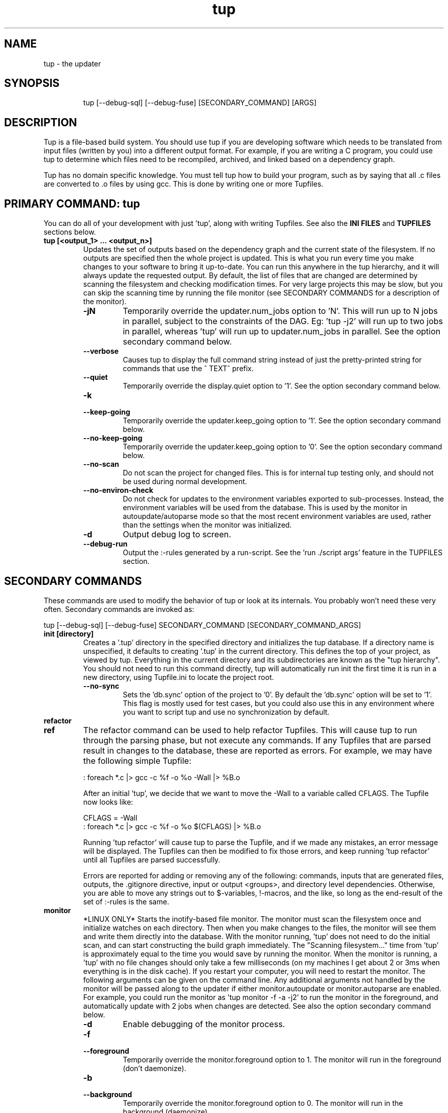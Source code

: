 .TH "tup" "1" "2014/03/12" "http://gittup.org/tup" "tup manual"
.\" disable hyphenation/justification
.nh
.ad l

.SH "NAME"
tup - the updater
.SH "SYNOPSIS"
.RS
.nf
tup [--debug-sql] [--debug-fuse] [SECONDARY_COMMAND] [ARGS]
.fi
.RE
.SH "DESCRIPTION"
Tup is a file-based build system. You should use tup if you are developing software which needs to be translated from input files (written by you) into a different output format. For example, if you are writing a C program, you could use tup to determine which files need to be recompiled, archived, and linked based on a dependency graph.
.P
Tup has no domain specific knowledge. You must tell tup how to build your program, such as by saying that all .c files are converted to .o files by using gcc. This is done by writing one or more Tupfiles.
.SH "PRIMARY COMMAND: tup"
You can do all of your development with just 'tup', along with writing Tupfiles. See also the \fBINI FILES\fR and \fBTUPFILES\fR sections below.
.TP
.B tup [<output_1> ... <output_n>]
Updates the set of outputs based on the dependency graph and the current state of the filesystem. If no outputs are specified then the whole project is updated. This is what you run every time you make changes to your software to bring it up-to-date. You can run this anywhere in the tup hierarchy, and it will always update the requested output. By default, the list of files that are changed are determined by scanning the filesystem and checking modification times. For very large projects this may be slow, but you can skip the scanning time by running the file monitor (see SECONDARY COMMANDS for a description of the monitor).
.RS
.TP
.B -jN
Temporarily override the updater.num_jobs option to 'N'. This will run up to N jobs in parallel, subject to the constraints of the DAG. Eg: 'tup -j2' will run up to two jobs in parallel, whereas 'tup' will run up to updater.num_jobs in parallel. See the option secondary command below.
.TP
.B --verbose
Causes tup to display the full command string instead of just the pretty-printed string for commands that use the ^ TEXT^ prefix.
.TP
.B --quiet
Temporarily override the display.quiet option to '1'. See the option secondary command below.
.TP
.B -k
.PD 0
.TP
.B --keep-going
.PD
Temporarily override the updater.keep_going option to '1'. See the option secondary command below.
.TP
.B --no-keep-going
Temporarily override the updater.keep_going option to '0'. See the option secondary command below.
.TP
.B --no-scan
Do not scan the project for changed files. This is for internal tup testing only, and should not be used during normal development.
.TP
.B --no-environ-check
Do not check for updates to the environment variables exported to sub-processes. Instead, the environment variables will be used from the database. This is used by the monitor in autoupdate/autoparse mode so that the most recent environment variables are used, rather than the settings when the monitor was initialized.
.TP
.B -d
Output debug log to screen.
.TP
.B --debug-run
Output the :-rules generated by a run-script. See the 'run ./script args' feature in the TUPFILES section.
.RE
.SH "SECONDARY COMMANDS"
These commands are used to modify the behavior of tup or look at its internals. You probably won't need these very often. Secondary commands are invoked as:

tup [--debug-sql] [--debug-fuse] SECONDARY_COMMAND [SECONDARY_COMMAND_ARGS]

.TP
.B init [directory]
Creates a '.tup' directory in the specified directory and initializes the tup database. If a directory name is unspecified, it defaults to creating '.tup' in the current directory. This defines the top of your project, as viewed by tup. Everything in the current directory and its subdirectories are known as the "tup hierarchy". You should not need to run this command directly, tup will automatically run init the first time it is run in a new directory, using Tupfile.ini to locate the project root.
.RS
.TP
.B --no-sync
Sets the 'db.sync' option of the project to '0'. By default the 'db.sync' option will be set to '1'. This flag is mostly used for test cases, but you could also use this in any environment where you want to script tup and use no synchronization by default.
.RE
.TP
.B refactor
.PD 0
.TP
.B ref
.PD 1
The refactor command can be used to help refactor Tupfiles. This will cause tup to run through the parsing phase, but not execute any commands. If any Tupfiles that are parsed result in changes to the database, these are reported as errors. For example, we may have the following simple Tupfile:

.nf
: foreach *.c |> gcc -c %f -o %o -Wall |> %B.o
.fi

After an initial 'tup', we decide that we want to move the -Wall to a variable called CFLAGS. The Tupfile now looks like:

.nf
CFLAGS = -Wall
: foreach *.c |> gcc -c %f -o %o $(CFLAGS) |> %B.o
.fi

Running 'tup refactor' will cause tup to parse the Tupfile, and if we made any mistakes, an error message will be displayed. The Tupfiles can then be modified to fix those errors, and keep running 'tup refactor' until all Tupfiles are parsed successfully.

Errors are reported for adding or removing any of the following: commands, inputs that are generated files, outputs, the .gitignore directive, input or output <groups>, and directory level dependencies. Otherwise, you are able to move any strings out to $-variables, !-macros, and the like, so long as the end-result of the set of :-rules is the same.

.TP
.B monitor
*LINUX ONLY* Starts the inotify-based file monitor. The monitor must scan the filesystem once and initialize watches on each directory. Then when you make changes to the files, the monitor will see them and write them directly into the database. With the monitor running, 'tup' does not need to do the initial scan, and can start constructing the build graph immediately. The "Scanning filesystem..." time from 'tup' is approximately equal to the time you would save by running the monitor. When the monitor is running, a 'tup' with no file changes should only take a few milliseconds (on my machines I get about 2 or 3ms when everything is in the disk cache). If you restart your computer, you will need to restart the monitor. The following arguments can be given on the command line. Any additional arguments not handled by the monitor will be passed along to the updater if either monitor.autoupdate or monitor.autoparse are enabled. For example, you could run the monitor as 'tup monitor -f -a -j2' to run the monitor in the foreground, and automatically update with 2 jobs when changes are detected. See also the option secondary command below.
.RS
.TP
.B -d
Enable debugging of the monitor process.
.TP
.B -f
.PD 0
.TP
.B --foreground
.PD
Temporarily override the monitor.foreground option to 1. The monitor will run in the foreground (don't daemonize).
.TP
.B -b
.PD 0
.TP
.B --background
.PD
Temporarily override the monitor.foreground option to 0. The monitor will run in the background (daemonize).
.TP
.B -a
.PD 0
.TP
.B --autoupdate
.PD
Temporarily override the monitor.autoupdate option to 1. This will automatically run an update when file changes are detected.
.TP
.B -n
.PD 0
.TP
.B --no-autoupdate
.PD
Temporarily override the monitor.autoupdate option to 0. This will prevent the monitor from automatically running an update when file changes are detected.
.TP
.B --autoparse
.PD
Temporarily override the monitor.autoparse option to 1. This will automatically run the parser when file changes are detected.
.TP
.B --no-autoparse
.PD
Temporarily override the monitor.autoparse option to 0. This will prevent the monitor from automatically running the parser when file changes are detected.
.RE
.TP
.B stop
Kills the monitor if it is running. Basically it saves you the trouble of looking up the PID and killing it that way.
.TP
.B variant foo.config [bar.config] [...]
For each argument, this command creates a variant directory with tup.config symlinked to the specified config file. For example, if a directory contained several variant configurations, one could easily create a variant for each config file:

.nf
$ ls configs/
bar.config
foo.config
$ tup variant configs/*.config
tup: Added variant 'build-bar' using config file 'configs/bar.config'
tup: Added variant 'build-foo' using config file 'configs/foo.config'
.fi

This is equivalent to the following:

.nf
$ mkdir build-bar
$ ln -s ../configs/bar.config build-bar/tup.config
$ mkdir build-foo
$ ln -s ../configs/foo.config build-foo/tup.config
.fi

For projects that commonly use several variants, the files in the configs/ directory could be checked in to source control. Each developer would run the 'tup variant' after 'tup init' during the initial checkout of the software. Variants can also be created manually by making a build directory and creating a tup.config file in it (see the VARIANTS section). This command merely helps save some steps, so that you don't have to make each build directory and tup.config symlink manually.
.TP
.B dbconfig
Displays the current tup database configuration. These are internal values used by tup.
.TP
.B options
Displays all of the current tup options, as well as where they originated.

For details on all of the available options and how to set them, see the section \fBINI FILES\fR below.
.TP
.B graph [--dirs] [--ghosts] [--env] [--combine] [--stickies] [<output_1> ... <output_n>]
Prints out a graphviz .dot format graph of the tup database to stdout. By default it only displays the parts of the graph that have changes. If you provide additional arguments, they are assumed to be files that you want to graph. This operates directly on the tup database, so unless you are running the file monitor you may want to run 'tup scan' first. This is generally used for debugging tup -- you may or may not find it helpful for trying to look at the structure of your program.
.RS
.TP
.B --dirs
Temporarily override the graph.dirs option to '1'. This will show the directory nodes and Tupfiles.
.TP
.B --ghosts
Temporarily override the graph.ghosts option to '1'. This will show ghost nodes (files that a command tried to access, but don't actually exist).
.TP
.B --environment
Temporarily override the graph.environment option to '1'. This will show the environment variables, such as PATH.
.RE
.TP
.B todo [<output_1> ... <output_n>]
Prints out the next steps in the tup process that will execute when updating the given outputs. If no outputs are specified then it prints the steps needed to update the whole project. Similar to the 'upd' command, 'todo' will automatically scan the project for file changes if a file monitor is not running.
.RS
.TP
.B --no-scan
Do not scan the project for changed files. This is for internal tup testing only, and should not be used during normal development.
.TP
.B --verbose
Causes tup to display the full command string instead of just the pretty-printed string for commands that use the ^ TEXT^ prefix.
.RE
.TP
.B varsed
The varsed command is used as a subprogram in a Tupfile; you would not run it manually at the command-line. It is used to read one file, and replace any variable references and write the output to a second file. Variable references are of the form @VARIABLE@, and are replaced with the corresponding value of the @-variable. For example, if foo.txt contains:
.nf

The architecture is set to @ARCH@

.fi
And you have a :-rule in a Tupfile like so:
.nf

: foo.txt |> tup varsed %f %o |> foo-out.txt

.fi
Then on an update, the output file will be identical to the input file, except the string @ARCH@ will be replaced with whatever CONFIG_ARCH is set to in tup.config. The varsed command automatically adds the dependency from CONFIG_ARCH to the particular command node that used it (so if CONFIG_ARCH changes, the output file will be updated with the new value).
.TP
.B scan
You shouldn't ever need to run this, unless you want to make the database reflect the filesystem before running 'tup graph'. Scan is called automatically by 'upd' if the monitor isn't running.
.TP
.B upd
Legacy secondary command. Calling 'tup upd' is equivalent to simply calling 'tup'.
.SH INI FILES
Tup allows for a variety of configuration files. These files affect the behavoir of tup as a program, but not tup as a build system. That is to say, changing any of these options should not affect the end result of a successful build, but may affect how tup gets there (e.g. how many compile jobs to run in parallel).

In addition to setting options, Tupfile.ini files have a special property. Tup uses Tupfile.ini to identify the root of a project to automatically set up a .tup directory in the project root the first time it is run. This file may be empty. At a minimum, the root directory of a project should contain a file named 'Tupfile.ini' so that users do not need to explicitly run 'tup init' when first setting up a new project.

The options are read in the following precedence order:

.nf
  command-line overrides (eg: -j flag passed to 'tup')
  \&.tup/options file
  ~/.tupoptions file
  /etc/tup/options file
  tup's compiled in defaults
.fi

For Windows, the options files are read in as follows:

.nf
  command-line overrides
  \&.tup/options file
  tup.ini in the Application Data path (usually C:\\ProgramData\\tup\\tup.ini)
  tup's compiled in defaults
.fi

For an exact list of paths on your platform, type 'tup options'.

All files use the same .ini-style syntax. A section header is enclosed in square brackets, like so:
.nf
[updater]
.fi

The section header is followed by one or more variable definitions, of the form 'variable = value'. Comments start with a semi-colon and continue to the end of the line.  The variable definitions can all be set to integers. For boolean flags, "true"/"yes" and "false"/"no" are synonyms for 1 and 0, respectively. For example, if you have a .tup/options file that contains:

.nf
[updater]
	num_jobs = 2
	keep_going = true
.fi

Then 'tup' will default to 2 jobs, and have the updater.keep_going flag set. The options listed below are of the form 'section.variable', so to set 'db.sync' you would need a '[db]' section followed by 'sync = 0', for example. The defaults listed here are the compiled-in defaults.

.RS
.TP
.B db.sync (default '1')
Set to '1' if the SQLite synchronous feature is enabled. When enabled, the database is properly synchronized to the disk in a way that it is always consistent. When disabled, it will run faster since writes are left in the disk cache for a time before being written out. However, if your computer crashes before everything is written out, the tup database may become corrupted. See http://www.sqlite.org/pragma.html for more information.
.TP
.B updater.num_jobs (defaults to the number of processors on the system )
Set to the maximum number of commands tup will run simultaneously. The default is dynamically determined to be the number of processors on the system. If updater.num_jobs is greater than 1, commands will be run in parallel only if they are independent. See also the -j option.
.TP
.B updater.keep_going (default '0')
Set to '1' to keep building as much as possible even if errors are encountered. Anything dependent on a failed command will not be executed, but other independent commands will be. The default is '0', which will cause tup to stop after the first failed command. See also the -k option.
.TP
.B updater.full_deps (defaults to '0')
Set to '1' to track dependencies on files outside of the tup hierarchy. The default is '0', which only tracks dependencies within the tup hierarchy. For example, if you want all C files to be re-compiled when gcc is updated on your system, you should set this to '1'. In Linux and OSX, using full dependencies requires that the tup binary is suid as root so that it can run sub-processes in a chroot environment. Note that if this value is set to '1' from '0', tup will rebuild the entire project. Disabling this option when it was previously enabled does not require a full rebuild, but does take some time since the nodes representing external files are cleared out. NOTE: This does not currently work with ccache or other programs that may write to external files due to issues with locking. This may be fixed in the future.
.TP
.B updater.warnings (defaults to '1')
Set to '0' to disable warnings about writing to hidden files. Tup doesn't track files that have a hidden path component (those that begin with a '.' character). If a sub-process writes to a hidden file, such as ".foo", then by default tup will display a warning that this file was created. By disabling this option, those warnings are not displayed. In either case, writing to hidden files is allowed and is not tracked by tup.
.TP
.B display.color (default 'auto')
Set to 'never' to disable ANSI escape codes for colored output, or 'always' to always use ANSI escape codes for colored output. The default is 'auto', which displays uses colored output if stdout is connected to a tty, and uses no colors otherwise (ie: if stdout is redirected to a file).
.TP
.B display.width (defaults to the terminal width)
Set to any number 10 or larger to force a fixed width for the progress bar. This is assumed to be the total width, some of which is used for spacing, brackets, and the percentage complete. If this value is less than 10, the progress bar is disabled.
.TP
.B display.progress (defaults to '1' if stdout is a TTY)
Set to '1' to enable the progress bar, or '0' to turn it off. By default it is enabled if stdout is a TTY, and disabled if stdout is not a TTY.
.TP
.B display.job_numbers (default '1')
Set to '0' to avoid displaying the "N) " string before the results of a job. The default is to display this number.
.TP
.B display.job_time (default '1')
Set to '0' to avoid displaying the runtime of a job along with the results. The default is to display the runtime. Note that the runtime displayed includes the time that tup takes to save the dependencies. Therefore, this runtime will likely be larger than the runtime when executing the same job manually in the shell.
.TP
.B display.quiet (default '0')
Set to '1' to prevent tup from displaying most output. Tup will still display a banner and output from any job that writes to stdout/stderr, or any job that returns a non-zero exit code. The progress bar is still displayed; see also display.progress for really quiet output.
.TP
.B monitor.autoupdate (default '0')
Set to '1' to automatically rebuild if a file change is detected. This only has an effect if the monitor is running. The default is '0', which means you have to type 'tup' when you are ready to update.
.TP
.B monitor.autoparse (default '0')
Set to '1' to automatically run the parser if a file change is detected. This is similar to monitor.autoupdate, except the update stops after the parser stage - no commands are run until you manually type 'tup'. This only has an effect if the monitor is running. Note that if both autoupdate and autoparse are set, then autoupdate takes precedence.
.TP
.B monitor.foreground (default '0')
Set to '1' to run the monitor in the foreground, so control will not return to the terminal until the monitor is stopped (either by ctrl-C in the controlling terminal, or running 'tup stop' in another terminal). The default is '0', which means the monitor will run in the background.
.TP
.B graph.dirs (default '0')
Set to '1' and the 'tup graph' command will show the directory nodes and their ownership links. Tupfiles are also displayed, since they point to directory nodes. By default directories and Tupfiles are not shown since they can clutter the graph in some cases, and are not always useful.
.TP
.B graph.ghosts (default '0')
Set to '1' to show ghost nodes. Some commands may try to read from many files that don't exist, causing ghost nodes to be created. By default, ghosts are not shown to make the graph easier to understand.
.TP
.B graph.environment (default '0')
Set to '1' to show the environment nodes (such as PATH) and their dependencies. By default the environment variables are not shown since nearly everything will depend on PATH.
.TP
.B graph.combine (default '0')
Set to '1' to try to combine similar nodes in the graph. For example, instead of showing 10 separate compilation commands that all have one .c file input and one .o file output, this will combine them into one command to more easily see the whole structure of the graph. By default all nodes are shown separately.
.RE
.SH "TUPFILES"
You must create a file called "Tupfile" anywhere in the tup hierarchy that you want to create an output file based on the input files. The input files can be anywhere else in the tup hierarchy, but the output file(s) must be written in the same directory as the Tupfile.
.TP
.B : [foreach] [inputs] [ | order-only inputs] |> command |> [outputs] [ | extra outputs] [<group>] [{bin}]
The :-rules are the primary means of creating commands, and are denoted by the fact that the ':' character appears in the first column of the Tupfile. The syntax is supposed to look somewhat like a pipeline, in that the input files on the left go into the command in the middle, and the output files come out on the right.
.RS
.TP
.B foreach
This is either the actual string "foreach", or it is empty. The distinction is in how many commands are generated when there are multiple input files. If "foreach" is specified, one command is created for each file in the inputs section. If it is not specified, one command is created containing all of the files in the inputs section. For example, the following Tupfiles are equivalent:
.nf

# Tupfile 1
: foo.c |> gcc -c foo.c -o foo.o |> foo.o
: bar.c |> gcc -c bar.c -o bar.o |> bar.o

# Tupfile 2
: foreach foo.c bar.c |> gcc -c %f -o %o |> %B.o

.fi
Additionally, using "foreach" allows the use of the "%e" flag (see below).
.TP
.B inputs
The input files for the command. An input file can be anywhere in the tup hierarchy, and is specified relative to the current directory. Input files affect the %-flags (see below). Wildcarding is supported within a directory by using the SQLite glob function. The special glob characters are '*', '?', and '[]'. For example, "*.c" would match any .c file, "fo?.c" would match any 3-character .c file that has 'f' and 'o' as the first two characters, and "fo[xyz].c" would match fox.c, foy.c, and foz.c. Globbing does not match directories, so "src/*.c" will work, but "*/*.c" will not.
.TP
.B order-only inputs
These are also used as inputs for the command, but will not appear in any of the %-flags. They are separated from regular inputs by use of the '|' character. In effect, these can be used to specify additional inputs to a command that shouldn't appear on the command line. Globbing is supported as in the inputs section. For example, one use for them is to specify auto-generated header dependencies:
.nf

: |> echo "#define FOO 3" > %o |> foo.h
: foreach foo.c bar.c | foo.h |> gcc -c %f -o %o |> %B.o

.fi
This will add the foo.h dependency to the gcc commands for foo.c and bar.c, so tup will know to generate the header before trying to compile. The foreach command will iterate over the regular inputs (here, foo.c and bar.c), not the order-only inputs (foo.h). If you forget to add such a dependency, tup will report an error when the command is executed. Note that the foo.h dependency is only listed here because it is created by another command -- normal headers do not need to be specified.
.TP
.B command
The command string that will be passed to the system(3) call by tup. This command is allowed to read from any file specified as an input or order-only input, as well as any other file in the tup hierarchy that is not the output of another command. In other words, a command cannot read from another command's output unless it is specified as an input. This restriction is what allows tup to be parallel safe. Additionally, the command must write to all of the output files specified by the "outputs" section, if any.
.IP
When executed, the command's file accesses are monitored by tup to ensure that they conform to these rules. Any files opened for reading that were generated from another command but not specfied as inputs are reported as errors. Similarly, any files opened for writing that are not specified as outputs are reported as errors. All files opened for reading are recorded as dependencies to the command. If any of these files change, tup will re-execute the command during the next update. Note that if an input listed in the Tupfile changes, it does not necessarily cause the command to re-execute, unless the command actually read from that input during the prior execution. Inputs listed in the Tupfile only enforce ordering among the commands, while file accesses during execution determine when commands are re-executed.
.IP
A command string can begin with the special sequence ^\ TEXT^, which will tell tup to only print "TEXT" instead of the whole command string when the command is being executed. This saves the effort of using echo to pretty-print a long command. The short-display behavior can be overridden by passing the --verbose flag to tup, which will cause tup to display the actual command string instead of "TEXT". The space after the first '^' is significant. Any characters immediately after the first '^' are treated as flags. See the ^-flags section below for details. For example, this command will print "CC foo.c" when executing system(gcc -c foo.c -o foo.o) :
.nf

: foo.c |> ^ CC %f^ gcc -c %f -o %o |> foo.o

.fi
.IP
A command string can also begin with the special character '!', in which case the !-macro specified will be substituted in for the actual command. See the !-macro definition later. Commands can also be blank, which is useful to put all the input files in a {bin} for a later rule.
.TP
.B outputs
The outputs section specifies the files that will be written to by the command. Only one command can write to a specific file, but a single command can output multiple files (such as how a bison command will output both a .c and .h file). The output can use any %-flags except %o. Once a file is specified in an output section, it is put into the tup database. Any following rules can use that file as an input, even if it doesn't exist in the filesystem yet.
.TP
.B extra-outputs
The extra-outputs section is similar to the order-only inputs section. It is separated from the regular outputs by the '|' character. The extra-outputs behave exactly as regular outputs, except they do not appear in the %o flag. These can be used if a command generates files whose names do not actually appear in the command line. If there is exactly one output specified by the rule, the extra-outputs section can use the %O flag to represent the basename of the output. This can be useful in extra-outputs for !-macros.
.TP
.B <group>
Output files can be grouped into global groups by specifying a <group> after the outputs but before a bin. Groups allow for order-only dependencies between folders. Note that groups are directory specific, however, so when referring to a group you must specify the path to where it is assigned. For example, if a main project depends on the output from several submodules you can structure Tup like so to make sure the submodules are built before the main project:
.nf

#./submodules/sm1/Tupfile
: foo.c |> gcc -c %f -o %o |> %B.o ../<submodgroup>

#./submodules/sm2/Tupfile
: bar.c |> gcc -c %f -o %o |> %B.o ../<submodgroup>

#./project/Tupfile
: baz.c | ../submodules/<submodgroup> |> gcc -c %f -o %o |> %B.o

.fi
Notice how groups are directory specific and the path is specified outside of the <>. By specifying the <submodgroup> as an order-only input Tup will build the submodules before attempting to build the entire project.
.TP
.B {bin}
Outputs can be grouped into a bin using the "{bin}" syntax. A later rule can use "{bin}" as an input to use all of the files in that bin. For example, the foreach rule will put each .o file in the objs bin, which is used as an input in the linker rule:
.nf

: foreach *.c |> gcc -c %f -o %o |> %B.o {objs}
: {objs} |> gcc %f -o %o |> program

.fi
.IP
In this case one could use *.o as the input instead, but sometimes it is useful to separate outputs into groups even though they have the same extension (such as if one directory creates multiple binaries, using *.o wouldn't be correct). If a {bin} is specified in the output section of multiple rules, the bin will be the union of all the outputs. You can't remove things from a bin, and the bin disappears after the current Tupfile is parsed.
.RE
.TP
.B ^-flags
In a command string that uses the ^\ TEXT^ sequence, flag characters can be placed immediately after the ^ until the first space character or closing carat. For example:
.nf

: foo.c |> ^c CC %f^ gcc --coverage %f -o %o |> foo | foo.gcno
: bar.c |> ^c^ gcc --coverage %f -o %o |> bar | bar.gcno

.fi
In the foo.c case, the command is run in a chroot and will display "CC foo.c". In the bar.c case, the command is run in a chroot and the "gcc --coverage bar.c -o bar" string is displayed. These are the supported flag characters:
.RS
.TP
.B c
The 'c' flag causes the command to run inside a chroot on Linux and OSX, so that the fake working directory that tup uses is not visible to the sub-process. This may be necessary for commands that read the current working directory and write that information in any output files. For example, gcc with the --coverage flag will use the current working directory as the location of where to put the .gcda file. Use the 'c' flag to always run this command in a chroot. This is only supported if the tup binary is suid root so that it can setup the chroot environment.
.TP
.B o
The 'o' flag causes the command to compare the new outputs against the outputs from the previous run. Any outputs that are the same will not cause dependent commands in the DAG to be executed. For example, adding this flag to a compilation command will skip the linking step if the object file is the same from the last time it ran.
.RE

.TP
.B %-flags
Within a command string or output string, the following %-flags may also be used to substitute values from the inputs or outputs.
.RS
.TP
.B %f
The filename from the "inputs" section. This includes the path and extension. This is most useful in a command, since it lists each input file name with the path relative to the current directory. For example, "src/foo.c" would be copied exactly as "src/foo.c"
.TP
.B %b
Like %f, but is just the basename of the file. The directory part is stripped off. For example, "src/foo.c" would become "foo.c"
.TP
.B %B
Like %b, but strips the extension. This is most useful in converting an input file into an output file of the same name but with a different extension, since the output file needs to be in the same directory. For example, "src/foo.c" would become "foo"
.TP
.B %e
The file extension of the current file when used in a foreach rule. This can be used for variables that can have different values based on the suffix of the file. For example, you could set certain flags for assembly (.S) files that are different from .c files, and then use a construct like $(CFLAGS_%e) to reference the CFLAGS_S or CFLAGS_c variable depending on what type of file is being compiled. For example, "src/foo.c" would become "c", while "src/foo.S" would become "S"
.TP
.B %o
The name of the output file(s). It is useful in a command so that the filename passed to a command will always match what tup thinks the output is. This only works in the "command" section, not in the "outputs" section.
.TP
.B %O
The name of the output file without the extension. This only works in the extra-outputs section if there is exactly one output file specified. A use-case for this is if you have a !-macro that generates files not specified on the command line, but are based off of the output that is named. For example, if a linker creates a map file by taking the specified output "foo.so", removing the ".so" and adding ".map", then you may want a !-macro like so:
.nf

!ldmap = |> ld ... -o %o |> | %O.map
: foo1.o foo2.o |> !ldmap |> foo.so

.fi
.TP
.B %d
The name of the lowest level of the directory. For example, in foo/bar/Tupfile, this would be the string "bar". One case where this can be useful is in naming libraries based on the directory they are in, such as with the following !-macro:
.nf

!ar = |> ar crs %o %f |> lib%d.a

.fi
Using this macro in foo/bar/Tupfile would then create foo/bar/libbar.a
.TP
.B %g
The string that a glob operator matched. For example with the files a_text.txt and b_text.txt, the rule:
.nf

: foreach *_text.txt |> foo %f |> %g_binary.bin

.fi
will output the filenames a_binary.bin and b_binary.bin. Only the first glob expanded will be substituted in for %g. %g is only valid when there is a single input file or foreach is used.
.RE
.RE
.TP
.B var = value
.PD 0
.TP
.B var := value
.PD 1
Set the $-variable "var" to the value on the right-hand side. Both forms are the same, and are allowed to more easily support converting old Makefiles. The $-variable "var" can later be referenced by using "$(var)". Variables referenced here are always expanded immediately. As such, setting a variable to have a %-flag does not make sense, because a %-flag is only valid in a :-rule. The syntax $(var_%e) is allowed in a :-rule. Variable references do not nest, so something like $(var1_$(var2)) does not make sense. You also cannot pass variable definitions in the command line or through the environment. Any $-variable that begins with the string "CONFIG_" is automatically converted to the @-variable of the same name minus the "CONFIG_" prefix. In other words, $(CONFIG_FOO) and @(FOO) are interchangeable. Attempting to assign a value to a CONFIG_ variable in a Tupfile results in an error, since these can only be set in the tup.config file. Note that you may see a syntax using back-ticks when setting variables, such as:
.nf

CFLAGS += `pkg-config fuse --cflags`

.fi
Tup does not do any special processing for back-ticks, so the pkg-config command is not actually executed when the variable is set in this example. Instead, this is passed verbatim to any place that uses it. Therefore if a command later references $(CFLAGS), it will contain the string `pkg-config fuse --cflags`, so it will be parsed by the shell.
.TP
.B var += value
Append "value" to the end of the current value of "var". If "var" has not been set, this is equivalent to a regular '=' statement. If "var" already has a value, a space is appended to the $-variable before the new value is appended.
.TP
.B $(TUP_CWD)
The special $-variable TUP_CWD is always set to the path relative to the Tupfile currently parsed. It can change value when including a file in a different directory. For example, if you "include ../foo.tup", then TUP_CWD will be set to ".." when parsing foo.tup. This lets foo.tup specify flags like "CFLAGS += -I$(TUP_CWD)", and CFLAGS will always have the -I directory where foo.tup is located, no matter if it was included as "../foo.tup" or "../../foo.tup" or "subdir/foo.tup". For an alternative to $(TUP_CWD) when referring to files, see the section on &-variables below.
.TP
.B $(TUP_ROOT)
The special $-variable TUP_ROOT is always set to the path relative from the Tupfile currently parsed to root directory of a project.
.TP
.B $(TUP_RWD)
The special $-variable TUP_RWD is always set to the path relative from root directory of a project to the Tupfile currently parsed.
.P
No other special $-variables exist yet, but to be on the safe side you should assume that all variables named TUP_* are reserved.
.TP
.B &var = file
.PD 0
.TP
.B &var := file
.PD 0
.TP
.B &var += file
.PD 1
Set the &-variable to refer to the given file or directory. The file must be a normal file, not a generated file (an output from a :-rule). &-variables are used to refer to files in a similar way as $(TUP_CWD), except that instead of storing the relative path to the file, &-variables store tup's internal ID of the file. This means that the relative path to the file is determined when the &-variable is used, rather than when the variable is assigned as is the case with $(TUP_CWD). &-variables can only be used in the following locations: :-rule inputs, :-rule order-only inputs, :-rule commands, include lines, and run-script lines.
.TP
.B ifeq (lval,rval)
Evaluates the 'lval' and 'rval' parameters (ie: substitutes all $-variables and @-variables), and does a string comparison to see if they match. If so, all lines between the 'ifeq' and following 'endif' statement are processed; otherwise, they are ignored.
.TP
.B ifneq (lval,rval)
Same as 'ifeq', but with the logic inverted.
.TP
.B ifdef VARIABLE
Tests of the @-variable named VARIABLE is defined at all in tup.config. If so, all lines between the 'ifdef' and following 'endif' statement are processed; otherwise, they are ignored. For example, suppose tup.config contains:
.nf

CONFIG_FOO=n

.fi
Then 'ifdef FOO' will evaluate to true. If tup.config doesn't exist, or does not set CONFIG_FOO in any way, then 'ifdef FOO' will be false.
.TP
.B ifndef VARIABLE
Same as 'ifdef', but with the logic inverted.
.TP
.B else
Toggles the true/false-ness of the previous if-statement.
.TP
.B endif
Ends the previous ifeq/ifdef/ifndef. Note that only 8 levels of nesting if-statements is supported.
.TP
.B error [message]
Causes tup to stop parsing and fail, printing \fBmessage\fP to the user as explanation.
.TP
.B !macro = [inputs] | [order-only inputs] |> command |> [outputs]
Set the !-macro to the given command string. This syntax is very similar to the :-rule, since a !-macro is basically a macro for those rules. The !-macro is not expanded until it is used in the command string of a :-rule. As such, the primary use of the !-macro is to have a place to store command strings with %-flags that may be re-used. For example, we could have a !cc macro in a top-level Tuprules.tup file like so:
.nf

!cc = |> ^ CC %f^ gcc -c %f -o %o |>

.fi
A Tupfile could then do as follows:
.nf

include_rules
: foreach *.c |> !cc |> %B.o

.fi
You will only want to specify the output parameter in either the !-macro or the :-rule that uses it, but not both. If you specify any inputs in the !-macro, they would usually be order-only inputs. For example, if you have a !cc rule where you are using a compiler that has been generated by tup, you can list the compiler file in the order-only list of the !-macro. The compiler file will then become an input dependency for any :-rule that uses the macro.
.TP
.B include file
Reads the specified file and continues parsing almost as if that file was pasted inline in the current Tupfile. Only regular files are allowed to be included -- attempting to include a generated file is an error. Any include statements that occur in the included file will be parsed relative to the included file's directory.
.TP
.B include_rules
Reads in Tuprules.tup files up the directory chain. The first Tuprules.tup file is read at the top of the tup hierarchy, followed by the next subdirectory, and so on through to the Tuprules.tup file in the current directory. In this way, the top-level Tuprules.tup file can specify general variable settings, and subsequent subdirectories can override them with more specific settings. You would generally specify include_rules as the first line in the Tupfile. The name is a bit of a misnomer, since you would typically use Tuprules.tup to define variables rather than :-rules.
.TP
.B run ./script args
Runs an external script with the given arguments to generate :-rules. This is an advanced feature that can be used when the standard Tupfile syntax is too simplistic for a complex program. The script is expected to write the :-rules to stdout. No other Tupfile commands are allowed - for example, the script cannot create $-variables or !-macros, but it can output :-rules that use those features. As a simple example, consider if a command must be executed 5 times, but there are no input files to use tup's foreach keyword. An external script called 'build.sh' could be written as follows:
.nf

#! /bin/sh -e
for i in `seq 1 5`; do
	echo ": |> echo $i > %o |> $i.txt"
done

.fi
A Tupfile can then be used to get these rules:

.nf

run ./build.sh

.fi
Tup will then treat this as if a Tupfile was written with 5 lines like so:
.nf

: |> echo 1 > %o |> 1.txt
: |> echo 2 > %o |> 2.txt
: |> echo 3 > %o |> 3.txt
: |> echo 4 > %o |> 4.txt
: |> echo 5 > %o |> 5.txt

.fi
Since the Tupfile-parsing stage is watched for dependencies, any files that this script accesses within the tup hierarchy will cause the Tupfile to be re-parsed. There are some limitations, however. First, the readdir() call is instrumented to return the list of files that would be accessible at that time that the run-script starts executing. This means the files that you see in 'ls' on the command-line may be different from the files that your script sees when it is parsed. Tup essentially pretends that the generated files don't exist until it parses a :-rule that lists it as an output. Note that any :-rules executed by the run-script itself are not parsed until the script executes successfully. Second, due to some structural limitations in tup, the script cannot readdir() on any directory other than the directory of the Tupfile. In other words, a script can do 'for i in *.c', but not 'for i in sub/*.c'. The '--debug-run' flag can be passed to 'tup' in order to show the list of :-rules that tup receives from the script. Due to the readdir() instrumentation, this may be different than the script's output when it is run manually from the command-line.

.TP
.B preload directory
By default, a run-script can only use a readdir() (ie: use a wild-card) on the current directory. To specify a list of other allowable wild-card directories, use the preload keyword. For example, if a run script needs to look at *.c and src/*.c, the src directory needs to be preloaded:

.nf

preload src
run ./build.sh *.c src/*.c

.fi

.TP
.B export VARIABLE
The export directive adds the environment variable VARIABLE to the export list for future :-rules and run-scripts. The value for the variable comes from tup's environment, not from the Tupfile itself. Generally this means you will need to set the variable in your shell if you want to change the value used by commands and scripts. By default only PATH is exported. Windows additionally exports several variables suitable for building with the Visual Studio compiler suite. Tup will check the exported environment variables to see if they have changed values between updates, and re-execute any commands that that use those environment variables. Note that this means if PATH is changed, all commands will run again. For example:
.nf

: |> command1 ... |>
export FOO
: |> command2 ... |>

.fi

Tup will save the current value of FOO and pass it to the environment when executing command2. If FOO has a different value during the next update, then command2 will execute again with the new value in the environment. In this example, command1 will not have FOO in its environment and will not re-execute when its value changes.

If you wish to export a variable to a specific value rather than get the value from the environment, you can do that in your shell instead of through tup. For example, in Linux you can do:

.nf

: |> FOO=value command ... |>

.fi

This usage will not create a dependency on the environment variable FOO, since it is controlled through the Tupfile.

.TP
.B .gitignore
Tells tup to automatically generate a .gitignore file in the current directory which contains a list of the output files that are generated by tup. This can be useful if you are using git, since the set of files generated by tup matches exactly the set of files that you want git to ignore. If you are using Tuprules.tup files, you may just want to specify .gitignore in the top-level Tuprules.tup, and then have every other Tupfile use include_rules to pick up the .gitignore definition. In this way you never have to maintain the .gitignore files manually. Note that you may wish to ignore other files not created by tup, such as temporary files created by your editor. In this case case you will want to setup a global gitignore file using a command like 'git config --global core.excludesfile ~/.gitignore', and then setup ~/.gitignore with your personal list. For other cases, you can also simply add any custom ignore rules above the "##### TUP GITIGNORE #####" line.
.TP
.B #
At the beginning of a line, a '#' character signifies a comment. A comment line is ignored by the parser. The comment can have leading whitespaces that is also ignored. If there is any non-whitespace before a '#' character, then the line is not a comment. It also means that if a previous line ended with '\\' (line wrap) then '#' is interpreted as a regular symbol.

.SH "TUPFILE NOTES"
Variable expansion in tup is immediate in every case except for !-macros. That is, if you see a :-rule or variable declaration, you can substitute the current values for the variables. The !-macros are only parsed when they used in a :-rule. In that case, the actual :-rule is a sort of a union between the :-rule as written and the current value of the !-macro.
.P
When tup parses a Tupfile, it makes a single pass through the file, parsing a line at a time. At the end of the Tupfile, all variable, !-macro, and {bin} definitions are discarded. The only lingering effects of parsing a Tupfile are the command nodes and dependencies that now exist in the tup database. Additionally, a .gitignore file may have been created if requested by the Tupfile.

.SH "@-VARIABLES"
@-variables are special variables in tup. They are used as configuration variables, and can be read by Tupfiles or used by the varsed command. Commands are able to read them too, but the program executed by the command has to have direct knowledge of the variables. @-variables are specified in the tup.config file at the top of the tup hierarchy or in a variant directory. For example, tup.config may contain:
.nf

CONFIG_FOO=y

.fi
A Tupfile may then read the @-variable like so:
.nf

srcs-@(FOO) += foo.c
srcs-y += bar.c
: foreach $(srcs-y) |> gcc -c %f -o %o |> %B.o

.fi
In this example, if CONFIG_FOO is set to 'y', then the foo.c file will be included in the input list and therefore compiled. If CONFIG_FOO is unspecified or set to some other value, foo.c will not be included.
.P
The @-variables can be used similar to $-variables, with the following distinctions: 1) @-variables are read-only in Tupfiles, and 2) @-variables are in the DAG, which means reading from them creates a dependency from the @-variable to the Tupfile. Therefore any Tupfile that reads @(FOO) like the above example will be reparsed if the value of CONFIG_FOO in tup.config changes.
.P
The reason for prefixing with "CONFIG_" in the tup.config file is to maintain compatibility with kconfig, which can be used to generate this file.
.P
Note that the syntax for tup.config is fairly strict. For a statement like "CONFIG_FOO=y", tup will create an @-variable using the string starting after "CONFIG_", and up to the '=' sign. The value is everything immediately after the '=' sign until the newline, but if there is a surrounding pair of quotes, they are stripped. In this example, it would set "FOO" to "y". Note that if instead the line were "CONFIG_FOO = y", then the variable "FOO " would be set to " y".
.P
In tup.config, comments are determined by a '#' character in the first column. These are ignored, unless the comment is of the form:
.nf

# CONFIG_FOO is not set

.fi
In this case, the @-variable "FOO" is explicitly set to "n".
.TP
.B @(TUP_PLATFORM)
TUP_PLATFORM is a special @-variable. If CONFIG_TUP_PLATFORM is not set in the tup.config file, it has a default value according to the platform that tup itself was compiled in. Currently the default value is one of "linux", "solaris", "macosx", "win32", or "freebsd".
.TP
.B @(TUP_ARCH)
TUP_ARCH is another special @-variable. If CONFIG_TUP_ARCH is not set in the tup.config file, it has a default value according to the processor architecture that tup itself was compiled in. Currently the default value is one of "i386", "x86_64", "powerpc", "powerpc64", "ia64", "alpha", "sparc" or "arm".

.SH "VARIANTS"
Tup supports variants, which allow you to build your project multiple times with different configurations. Perhaps the most common case is to build a release and a debug configuration with different compiler flags, though any number of variants can be used to support whatever configurations you like. Each variant is built in its own directory distinct from each other and from the source tree. When building with variants, the in-tree build is disabled. To create a variant, make a new directory at the top of the tup hierarchy and create a "tup.config" file there. For example:
.nf

$ mkdir build-default
$ touch build-default/tup.config
$ tup

.fi

Here we created a directory called "build-default" and made an empty tup.config inside. Note that the build directory must be at the same level as the ".tup" directory. Upon updating, tup will parse all of the Tupfiles using the configuration file we created, and place all build products within subdirectories of build-default that mirror the source tree. We could then create another variant like so:

.nf

$ mkdir build-debug
$ echo "CONFIG_MYPROJ_DEBUG=y" > build-debug/tup.config
$ tup

.fi

This time all Tupfiles will be parsed with @(MYPROJ_DEBUG) set to "y", and all build products will be placed in the build-debug directory. Note that setting @(MYPROJ_DEBUG) only has any affect if the variable is actually used in a Tupfile (perhaps by adding debug flags to the compiler command-line).

Running "tup" will update all variants. For example, updating after modifying a C file that is used in all configurations will cause it to be re-compiled for each variant. As with any command that is executed, this is done in parallel subject to the constraints of the DAG and the number of jobs specified. To build a single variant (or subset of variants), specify the build directory as the target to "tup", just like with any partial update. For example:

.nf

$ tup build-default

.fi

To delete a variant, just wipe out the build directory:

.nf

$ rm -rf build-debug

.fi

If you build with variants, it is recommended that you always have a default variant that contains an empty tup.config file. This helps check that your software is always able to be built by simply checking it out and doing 'tup init; tup' without relying on a specific configuration.

.SH "EXAMPLE"
Parsing a :-rule may be a little confusing at first. You may find it easy to think of the Tupfile as a shell script with additional input/output annotations for the commands. As an example, consider this Tupfile:
.nf

WARNINGS += -W
WARNINGS += -Wall
CFLAGS = $(WARNINGS) -O2
CFLAGS_foo.c = -DFOO
: |> echo '#define BAR 3' > %o |> foo.h
: foreach *.c | foo.h |> gcc -c %f -o %o $(CFLAGS) $(CFLAGS_%f) |> %B.o
: *.o |> gcc %f -o %o |> program

.fi
Tup begins parsing this Tupfile with an empty $-variable set. The first "WARNINGS += -W" line will set the WARNINGS variable to "-W". The second line will append, so WARNINGS will be set to "-W -Wall". The third line references this value, so CFLAGS will now equal "-W -Wall -O2". The fourth line sets a new variable, called CFLAGS_foo.c, and set it to -DFOO". The first rule will create a new node "foo.h" in the database, along with the corresponding command to create it. Note this file won't exist in the filesystem until the command is actually executed after all Tupfiles are parsed.
.P
The foreach :-rule will generate a command to compile each file. First tup will parse the input section, and use the glob operation on the database since a '*' is present. This glob matches foo.c and bar.c. Since it is a foreach rule, tup will run through the rule first using the input "foo.c", and again using the input "bar.c". The output pattern is parsed on each pass, followed by the command string.
.P
On the foo.c pass, the output pattern "%B.o" is parsed, which will equal "foo.o". Now the command string is parsed, replacing "foo.c" for "%f" and "foo.o" for "%o". The $-variables are then expanded, so $(CFLAGS) becomes "-W -Wall -O2", and $(CFLAGS_foo.c)" becomes "-DFOO". The final command string written to the database is "gcc -c foo.c -o foo.o -W -Wall -O2 -DFOO". An output link is written to the foo.o file, and input links are written from foo.c and foo.h (the order-only input).
.P
On the second pass through the foreach rule, the only difference is "bar.c" is the input. Therefore the output pattern becomes "bar.o", and the final command string becomes "gcc -c bar.c -o bar.o -W -Wall -O2 " since $(CFLAGS_bar.c) was unspecified.
.P
For more examples with corresponding DAGs, see http://gittup.org/tup/examples.html
.SH "OTHER BUILD SYSTEMS"
Tup is a little bit different from other build systems. It uses a well-defined graph structure that is maintained in a separate database. A set of algorithms to operate on this graph were developed in order to handle cases such as modifying an existing file, creating or deleting files, changing command lines, etc. These algorithms are very efficient - in particular, for the case where a project is already built and one or more existing files are modified, tup is optimal among file-based build systems. For other cases, tup is at least very fast, but optimality has not been proved.
.P
The primary reason for the graph database is to allow the tup update algorithm to easily access the information it needs. As a very useful side-effect of the well-defined database structure, tup can determine when a generated file is no longer needed. What this means is there is no clean target. Nor is there a need to do a "fresh checkout" and build your software from scratch. Any number of iterations of updates always produces the same output as it would if everything was built anew. Should you find otherwise, you've likely found a bug in tup (not your Tupfiles), in which case you should notify the mailing list (see CONTACT).
.P
For more information on the theory behind tup, see http://gittup.org/tup/build_system_rules_and_algorithms.pdf
.SH "SEE ALSO"
http://gittup.org/tup
.SH "CONTACT"
tup-users@googlegroups.com
